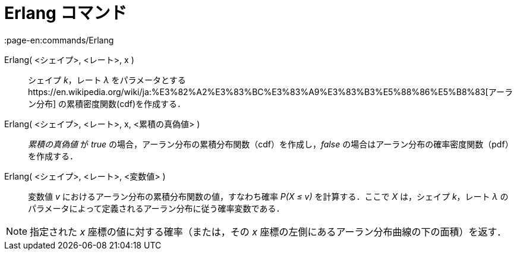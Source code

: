 = Erlang コマンド
:page-en:commands/Erlang
ifdef::env-github[:imagesdir: /ja/modules/ROOT/assets/images]

Erlang( <シェイプ>, <レート>, x )::
  シェイプ _k_，レート _λ_
  をパラメータとするhttps://en.wikipedia.org/wiki/ja:%E3%82%A2%E3%83%BC%E3%83%A9%E3%83%B3%E5%88%86%E5%B8%83[アーラン分布]
  の累積密度関数(cdf)を作成する．
Erlang( <シェイプ>, <レート>, x, <累積の真偽値> )::
  _累積の真偽値_ が _true_ の場合，アーラン分布の累積分布関数（cdf）を作成し，_false_
  の場合はアーラン分布の確率密度関数（pdf）を作成する．
Erlang( <シェイプ>, <レート>, <変数値> )::
  変数値 _v_ におけるアーラン分布の累積分布関数の値，すなわち確率 _P(X ≤ v)_ を計算する．ここで _X_ は，シェイプ
  _k_，レート _λ_ のパラメータによって定義されるアーラン分布に従う確率変数である．

[NOTE]
====

指定された _x_ 座標の値に対する確率（または，その _x_ 座標の左側にあるアーラン分布曲線の下の面積）を返す．

====
